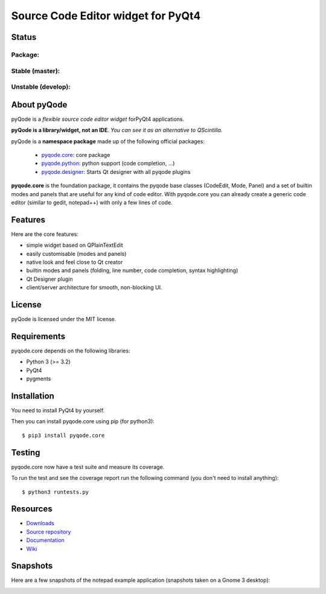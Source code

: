 Source Code Editor widget for PyQt4
===================================

Status
------

Package:
++++++++

.. image:: http://img.shields.io/pypi/dm/pyqode.core.svg
    :target: https://pypi.python.org/pypi/pyqode.core/
    :alt: Number of PyPI downloads

.. image:: http://img.shields.io/pypi/v/pyqode.core.svg
    :target: https://pypi.python.org/pypi/pyqode.core/
    :alt: Latest PyPI version

Stable (master):
++++++++++++++++

.. image:: https://travis-ci.org/pyQode/pyqode.core.svg?branch=master
    :target: https://travis-ci.org/pyQode/pyqode.core
    :alt: Travis-CI build status

.. image:: https://coveralls.io/repos/pyQode/pyqode.core/badge.png?branch=master
    :target: https://coveralls.io/r/pyQode/pyqode.core?branch=develop
    :alt: Coverage Status


Unstable (develop):
+++++++++++++++++++

.. image:: https://travis-ci.org/pyQode/pyqode.core.svg?branch=develop
    :target: https://travis-ci.org/pyQode/pyqode.core
    :alt: Travis-CI build status

.. image:: https://coveralls.io/repos/pyQode/pyqode.core/badge.png?branch=develop
    :target: https://coveralls.io/r/pyQode/pyqode.core?branch=develop
    :alt: Coverage Status

.. image:: https://badge.waffle.io/pyqode/pyqode.core.png?label=status:ready&title=Ready 
    :target: https://waffle.io/pyqode/pyqode.core
    :alt: 'Tasks ready to be implemented'
    
.. image:: https://badge.waffle.io/pyqode/pyqode.core.png?label=status:in progress&title=In progress
    :target: https://waffle.io/pyqode/pyqode.core
    :alt: 'Tasks in progress'

.. image:: https://badge.waffle.io/pyqode/pyqode.core.png?label=status:done&title=Done
    :target: https://waffle.io/pyqode/pyqode.core
    :alt: 'Tasks done in develop branch'


About pyQode
------------

pyQode is a *flexible source code editor widget* forPyQt4 applications.

**pyQode is a library/widget, not an IDE**. *You can see it as an alternative to QScintilla.*


pyQode is a **namespace package** made up of the following official packages:

  - `pyqode.core`_: core package

  - `pyqode.python`_: python support (code completion, ...)

  - `pyqode.designer`_: Starts Qt designer with all pyqode plugins

.. _pyqode.core: https://github.com/pyQode/pyqode.core
.. _pyqode.python: https://github.com/pyQode/pyqode.python
.. _pyqode.designer: https://github.com/pyQode/pyqode.designer

**pyqode.core** is the foundation package, it contains the pyqode base classes
(CodeEdit, Mode, Panel) and a set of builtin modes and panels that are useful
for any kind of code editor. With pyqode.core you can already create a generic
code editor (similar to gedit, notepad++) with only a few lines of code.

Features
--------

Here are the core features:

-  simple widget based on QPlainTextEdit
-  easily customisable (modes and panels)
-  native look and feel close to Qt creator
-  builtin modes and panels (folding, line number, code completion,
   syntax highlighting)
-  Qt Designer plugin
- client/server architecture for smooth, non-blocking UI.


License
-------

pyQode is licensed under the MIT license.


Requirements
------------

pyqode.core depends on the following libraries:

-  Python 3 (>= 3.2)
-  PyQt4
-  pygments


Installation
------------
You need to install PyQt4 by yourself.

Then you can install pyqode.core using pip (for python3)::

    $ pip3 install pyqode.core

Testing
-------

pyqode.core now have a test suite and measure its coverage.

To run the test and see the coverage report run the following command (you don't need
to install anything)::

    $ python3 runtests.py

Resources
---------

- `Downloads`_
- `Source repository`_
- `Documentation`_
- `Wiki`_

.. _Downloads: https://github.com/pyQode/pyqode.core/releases
.. _Source repository: https://github.com/pyQode/pyqode.core/
.. _Documentation: http://pyqodecore.readthedocs.org/en/latest/
.. _Wiki: https://github.com/pyQode/pyqode.core/wiki

Snapshots
---------

Here are a few snapshots of the notepad example application (snapshots
taken on a Gnome 3 desktop):

.. image:: doc/source/_static/notepad.png
    :alt: Default style

.. image:: doc/source/_static/notepad-monokai.png
    :alt: Monokai style
